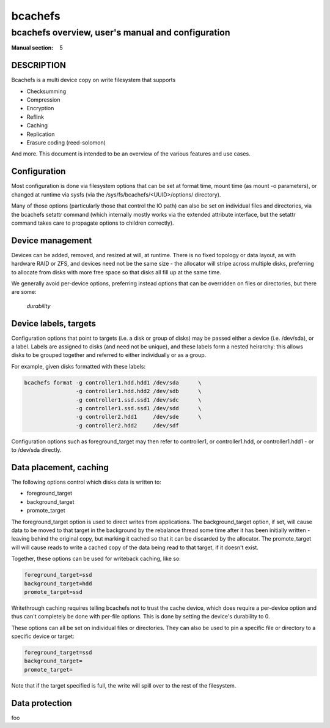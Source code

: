 ========
bcachefs
========

--------------------------------------------------
bcachefs overview, user's manual and configuration
--------------------------------------------------
:Manual section: 5

DESCRIPTION
-----------
Bcachefs is a multi device copy on write filesystem that supports

- Checksumming
- Compression
- Encryption
- Reflink
- Caching
- Replication
- Erasure coding (reed-solomon)

And more. This document is intended to be an overview of the various features
and use cases.

Configuration
-------------
Most configuration is done via filesystem options that can be set at format
time, mount time (as mount -o parameters), or changed at runtime via sysfs (via
the /sys/fs/bcachefs/<UUID>/options/ directory).

Many of those options (particularly those that control the IO path) can also be
set on individual files and directories, via the bcachefs setattr command (which
internally mostly works via the extended attribute interface, but the setattr
command takes care to propagate options to children correctly).

.. csv-table:: Options
   :file: gen.csv
   :header-rows: 1
   :delim: ;

Device management
-----------------
Devices can be added, removed, and resized at will, at runtime. There is no
fixed topology or data layout, as with hardware RAID or ZFS, and devices need
not be the same size - the allocator will stripe across multiple disks,
preferring to allocate from disks with more free space so that disks all fill up
at the same time.

We generally avoid per-device options, preferring instead options that can be
overridden on files or directories, but there are some:

 *durability* 

Device labels, targets
----------------------

Configuration options that point to targets (i.e. a disk or group of disks) may
be passed either a device (i.e. /dev/sda), or a label. Labels are assigned to
disks (and need not be unique), and these labels form a nested heirarchy: this
allows disks to be grouped together and referred to either individually or as a
group.

For example, given disks formatted with these labels:

.. code-block:: bash

  bcachefs format -g controller1.hdd.hdd1 /dev/sda	\
                  -g controller1.hdd.hdd2 /dev/sdb	\
                  -g controller1.ssd.ssd1 /dev/sdc	\
                  -g controller1.ssd.ssd1 /dev/sdd	\
                  -g controller2.hdd1     /dev/sde	\
                  -g controller2.hdd2     /dev/sdf

Configuration options such as foreground_target may then refer to controller1,
or controller1.hdd, or controller1.hdd1 - or to /dev/sda directly.

Data placement, caching
-----------------------

The following options control which disks data is written to:

- foreground_target
- background_target
- promote_target

The foreground_target option is used to direct writes from applications. The
background_target option, if set, will cause data to be moved to that target in
the background by the rebalance thread some time after it has been initially
written - leaving behind the original copy, but marking it cached so that it can
be discarded by the allocator. The promote_target will will cause reads to write
a cached copy of the data being read to that target, if it doesn't exist.

Together, these options can be used for writeback caching, like so:

.. code-block:: bash

  foreground_target=ssd
  background_target=hdd
  promote_target=ssd

Writethrough caching requires telling bcachefs not to trust the cache device,
which does require a per-device option and thus can't completely be done with
per-file options. This is done by setting the device's durability to 0.

These options can all be set on individual files or directories. They can also
be used to pin a specific file or directory to a specific device or target:

.. code-block:: bash

  foreground_target=ssd
  background_target=
  promote_target=

Note that if the target specified is full, the write will spill over to the rest
of the filesystem.

Data protection
---------------

foo
